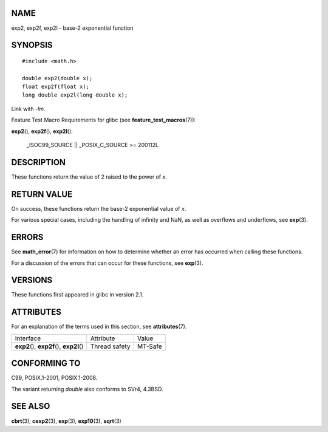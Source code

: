 NAME
====

exp2, exp2f, exp2l - base-2 exponential function

SYNOPSIS
========

::

   #include <math.h>

   double exp2(double x);
   float exp2f(float x);
   long double exp2l(long double x);

Link with *-lm*.

Feature Test Macro Requirements for glibc (see
**feature_test_macros**\ (7)):

**exp2**\ (), **exp2f**\ (), **exp2l**\ ():

   \_ISOC99_SOURCE \|\| \_POSIX_C_SOURCE >= 200112L

DESCRIPTION
===========

These functions return the value of 2 raised to the power of *x*.

RETURN VALUE
============

On success, these functions return the base-2 exponential value of *x*.

For various special cases, including the handling of infinity and NaN,
as well as overflows and underflows, see **exp**\ (3).

ERRORS
======

See **math_error**\ (7) for information on how to determine whether an
error has occurred when calling these functions.

For a discussion of the errors that can occur for these functions, see
**exp**\ (3).

VERSIONS
========

These functions first appeared in glibc in version 2.1.

ATTRIBUTES
==========

For an explanation of the terms used in this section, see
**attributes**\ (7).

========================================== ============= =======
Interface                                  Attribute     Value
**exp2**\ (), **exp2f**\ (), **exp2l**\ () Thread safety MT-Safe
========================================== ============= =======

CONFORMING TO
=============

C99, POSIX.1-2001, POSIX.1-2008.

The variant returning *double* also conforms to SVr4, 4.3BSD.

SEE ALSO
========

**cbrt**\ (3), **cexp2**\ (3), **exp**\ (3), **exp10**\ (3),
**sqrt**\ (3)
